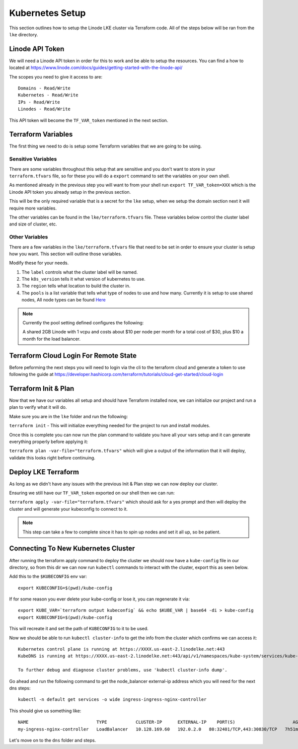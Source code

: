 *****************
Kubernetes Setup
*****************
This section outlines how to setup the Linode LKE cluster via Terraform code.  All of the steps below will be ran from the ``lke`` directory. 


Linode API Token
----------------
We will need a Linode API token in order for this to work and be able to setup the resources.  You can find a how to located at https://www.linode.com/docs/guides/getting-started-with-the-linode-api/

The scopes you need to give it access to are:

.. parsed-literal::

    Domains - Read/Write
    Kubernetes - Read/Write
    IPs - Read/Write
    Linodes - Read/Write

This API token will become the ``TF_VAR_token`` mentioned in the next section.

Terraform Variables
-------------------
The first thing we need to do is setup some Terraform variables that we are going to be using.

Sensitive Variables
^^^^^^^^^^^^^^^^^^^
There are some variables throughout this setup that are sensitive and you don't want to store in your ``terraform.tfvars`` file, so for these you will do a ``export`` command to set the variables on your own shell.

As mentioned already in the previous step you will want to from your shell run ``export TF_VAR_token=XXX`` which is the Linode API token you already setup in the previous section.

This will be the only required variable that is a secret for the ``lke`` setup, when we setup the domain section next it will require more variables.

The other variables can be found in the ``lke/terraform.tfvars`` file.  These variables below control the cluster label and size of cluster, etc.

Other Variables
^^^^^^^^^^^^^^^
There are a few variables in the ``lke/terraform.tfvars`` file that need to be set in order to ensure your cluster is setup how you want.  This section will outline those variables.

Modify these for your needs.

1. The ``label`` controls what the cluster label will be named.
2. The ``k8s_version`` tells it what version of kubernetes to use.
3. The ``region`` tells what location to build the cluster in.
4. The ``pools`` is a list variable that tells what type of nodes to use and how many.  Currently it is setup to use shared nodes, All node types can be found `Here <https://api.linode.com/v4/linode/types>`_

.. note::
    Currently the pool setting defined configures the following:

    A shared 2GB Linode with 1 vcpu and costs about $10 per node per month for a total cost of $30, plus $10 a month for the load balancer.

Terraform Cloud Login For Remote State
--------------------------------------
Before peforming the next steps you will need to login via the cli to the terraform cloud and generate a token to use following the guide at https://developer.hashicorp.com/terraform/tutorials/cloud-get-started/cloud-login

Terraform Init & Plan
---------------------
Now that we have our variables all setup and should have Terraform installed now, we can initialize our project and run a plan to verify what it will do.

Make sure you are in the ``lke`` folder and run the following:

``terraform init`` - This will initialize everything needed for the project to run and install modules.

Once this is complete you can now run the plan command to validate you have all your vars setup and it can generate everything properly before applying it:

``terraform plan -var-file="terraform.tfvars"`` which will give a output of the information that it will deploy, validate this looks right before continuing.

Deploy LKE Terraform
--------------------
As long as we didn't have any issues with the previous Init & Plan step we can now deploy our cluster.

Ensuring we still have our ``TF_VAR_token`` exported on our shell then we can run:

``terraform apply -var-file="terraform.tfvars"`` which should ask for a yes prompt and then will deploy the cluster and will generate your kubeconfig to connect to it.

.. note::
    This step can take a few to complete since it has to spin up nodes and set it all up, so be patient.

Connecting To New Kubernetes Cluster
------------------------------------
After running the terraform apply command to deploy the cluster we should now have a ``kube-config`` file in our directory, so from this dir we can now run ``kubectl`` commands to interact with the cluster, export this as seen below.

Add this to the ``$KUBECONFIG`` env var::

   export KUBECONFIG=$(pwd)/kube-config

If for some reason you ever delete your kube-config or lose it, you can regenerate it via::

    export KUBE_VAR=`terraform output kubeconfig` && echo $KUBE_VAR | base64 -di > kube-config
    export KUBECONFIG=$(pwd)/kube-config

This will recreate it and set the path of ``KUBECONFIG`` to it to be used.

Now we should be able to run ``kubectl cluster-info`` to get the info from the cluster which confirms we can access it::

   Kubernetes control plane is running at https://XXXX.us-east-2.linodelke.net:443
   KubeDNS is running at https://XXXX.us-east-2.linodelke.net:443/api/v1/namespaces/kube-system/services/kube-dns:dns/proxy

   To further debug and diagnose cluster problems, use 'kubectl cluster-info dump'. 

Go ahead and run the following command to get the node_balancer external-ip address which you will need for the next dns steps::

    kubectl -n default get services -o wide ingress-ingress-nginx-controller


This should give us something like::

    NAME                          TYPE           CLUSTER-IP      EXTERNAL-IP    PORT(S)                      AGE     SELECTOR
    my-ingress-nginx-controller   LoadBalancer   10.128.169.60   192.0.2.0   80:32401/TCP,443:30830/TCP   7h51m   app.kubernetes.io/instance=cingress-nginx,app.kubernetes.io/name=ingress-nginx

Let's move on to the ``dns`` folder and steps.